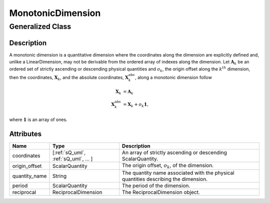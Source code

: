

.. _monotonicDimension_uml:

==================
MonotonicDimension
==================

-----------------
Generalized Class
-----------------

.. cssclass:: btn btn-outline-secondary
    :button: button

    :ref:`dimension_uml`


Description
***********

A monotonic dimension is a quantitative dimension where the coordinates along
the dimension are explicitly defined and, unlike a LinearDimension, may not
be derivable from the ordered array of indexes along the dimension.
Let :math:`\mathbf{A}_k` be an ordered set of strictly ascending or descending
physical quantities and :math:`o_k`, the origin offset along the :math:`k^{th}`
dimension, then the coordinates, :math:`\mathbf{X}_k`, and the absolute
coordinates, :math:`\mathbf{X}_k^\mathrm{abs}`, along a monotonic dimension
follow

.. math ::
    \begin{align}
    \mathbf{X}_k &= \mathbf{A}_k\\
    \mathbf{X}_k^\mathrm{abs} &= \mathbf{X}_k + o_k \mathbf{1},
    \end{align}

where :math:`\mathbf{1}` is an array of ones.

Attributes
**********

.. cssclass:: table-bordered table-hover table-striped

===============  ====================================== =====================
Name             Type                                   Description
===============  ====================================== =====================
coordinates      [:ref:`sQ_uml`, :ref:`sQ_uml`, ... ]   An array of strictly
                                                        ascending or descending
                                                        ScalarQuantity.
origin_offset    ScalarQuantity                         The origin offset, :math:`o_k`,
                                                        of the dimension.
quantity_name    String                                 The quantity name
                                                        associated with the
                                                        physical quantities
                                                        describing the
                                                        dimension.
period           ScalarQuantity                         The period of the
                                                        dimension.
reciprocal       ReciprocalDimension                    The ReciprocalDimension
                                                        object.
===============  ====================================== =====================
